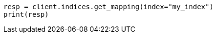 // indices/put-mapping.asciidoc:553

[source, python]
----
resp = client.indices.get_mapping(index="my_index")
print(resp)
----